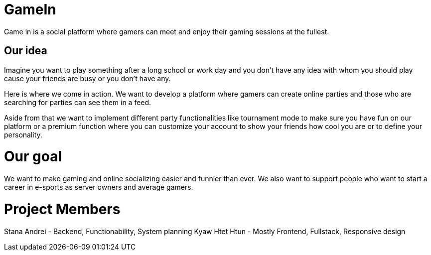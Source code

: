 = GameIn

Game in is a social platform where gamers can meet and enjoy their gaming sessions at the fullest.

== Our idea
Imagine you want to play something after a long school or work day and you don't have any idea with whom you should play cause your friends are busy or you don't have any.

Here is where we come in action. We want to develop a platform where gamers can create online parties and those who are searching for parties can see them in a feed.

Aside from that we want to implement different party functionalities like tournament mode to make sure you have fun on our platform or a premium function where you can customize your account to show your friends how cool you are or to define your personality.

= Our goal

We want to make gaming and online socializing easier and funnier than ever. We also want to support people who want to start a career in e-sports as server owners and average gamers.

= Project Members

Stana Andrei - Backend, Functionability, System planning
Kyaw Htet Htun - Mostly Frontend, Fullstack, Responsive design
